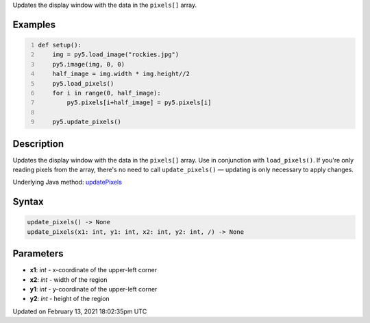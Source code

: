 .. title: update_pixels()
.. slug: update_pixels
.. date: 2021-02-13 18:02:35 UTC+00:00
.. tags:
.. category:
.. link:
.. description: py5 update_pixels() documentation
.. type: text

Updates the display window with the data in the ``pixels[]`` array.

Examples
========

.. raw:: html

    <div class="example-table">

.. raw:: html

    <div class="example-row"><div class="example-cell-image">

.. image:: /images/reference/Sketch_update_pixels_0.png
    :alt: example picture for update_pixels()

.. raw:: html

    </div><div class="example-cell-code">

.. code:: python
    :number-lines:

    def setup():
        img = py5.load_image("rockies.jpg")
        py5.image(img, 0, 0)
        half_image = img.width * img.height//2
        py5.load_pixels()
        for i in range(0, half_image):
            py5.pixels[i+half_image] = py5.pixels[i]
    
        py5.update_pixels()

.. raw:: html

    </div></div>

.. raw:: html

    </div>

Description
===========

Updates the display window with the data in the ``pixels[]`` array. Use in conjunction with ``load_pixels()``. If you're only reading pixels from the array, there's no need to call ``update_pixels()`` — updating is only necessary to apply changes.

Underlying Java method: `updatePixels <https://processing.org/reference/updatePixels_.html>`_

Syntax
======

.. code:: python

    update_pixels() -> None
    update_pixels(x1: int, y1: int, x2: int, y2: int, /) -> None

Parameters
==========

* **x1**: `int` - x-coordinate of the upper-left corner
* **x2**: `int` - width of the region
* **y1**: `int` - y-coordinate of the upper-left corner
* **y2**: `int` - height of the region


Updated on February 13, 2021 18:02:35pm UTC

